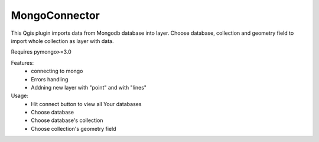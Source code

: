 MongoConnector
==============

This Qgis plugin imports data from Mongodb database into layer.
Choose database, collection and geometry field
to import whole collection as layer with data.

Requires pymongo>=3.0


Features:
    - connecting to mongo
    - Errors handling
    - Addning new layer with "point" and with "lines"


Usage:
    - Hit connect button to view all Your databases
    - Choose database
    - Choose database's collection
    - Choose collection's geometry field

